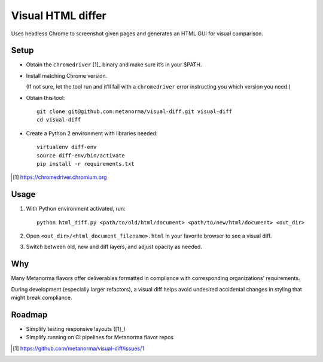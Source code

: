 Visual HTML differ
==================

Uses headless Chrome to screenshot given pages
and generates an HTML GUI for visual comparison.

Setup
-----

* Obtain the ``chromedriver`` [1]_ binary and make sure it’s in your $PATH.

* Install matching Chrome version.

  (If not sure, let the tool run and it’ll fail with a ``chromedriver`` error
  instructing you which version you need.)

* Obtain this tool::

      git clone git@github.com:metanorma/visual-diff.git visual-diff
      cd visual-diff

* Create a Python 2 environment with libraries needed::

      virtualenv diff-env
      source diff-env/bin/activate 
      pip install -r requirements.txt

.. [1] https://chromedriver.chromium.org

Usage
-----

1. With Python environment activated, run::

       python html_diff.py <path/to/old/html/document> <path/to/new/html/document> <out_dir>

2. Open ``<out_dir>/<html_document_filename>.html``
   in your favorite browser to see a visual diff.

3. Switch between old, new and diff layers, and adjust opacity as needed.


Why
---

Many Metanorma flavors offer deliverables formatted in compliance
with corresponding organizations’ requirements.

During development (especially larger refactors),
a visual diff helps avoid undesired accidental changes in styling
that might break compliance.


Roadmap
-------

* Simplify testing responsive layouts ([1]_)
* Simplify running on CI pipelines for Metanorma flavor repos

.. [1] https://github.com/metanorma/visual-diff/issues/1
